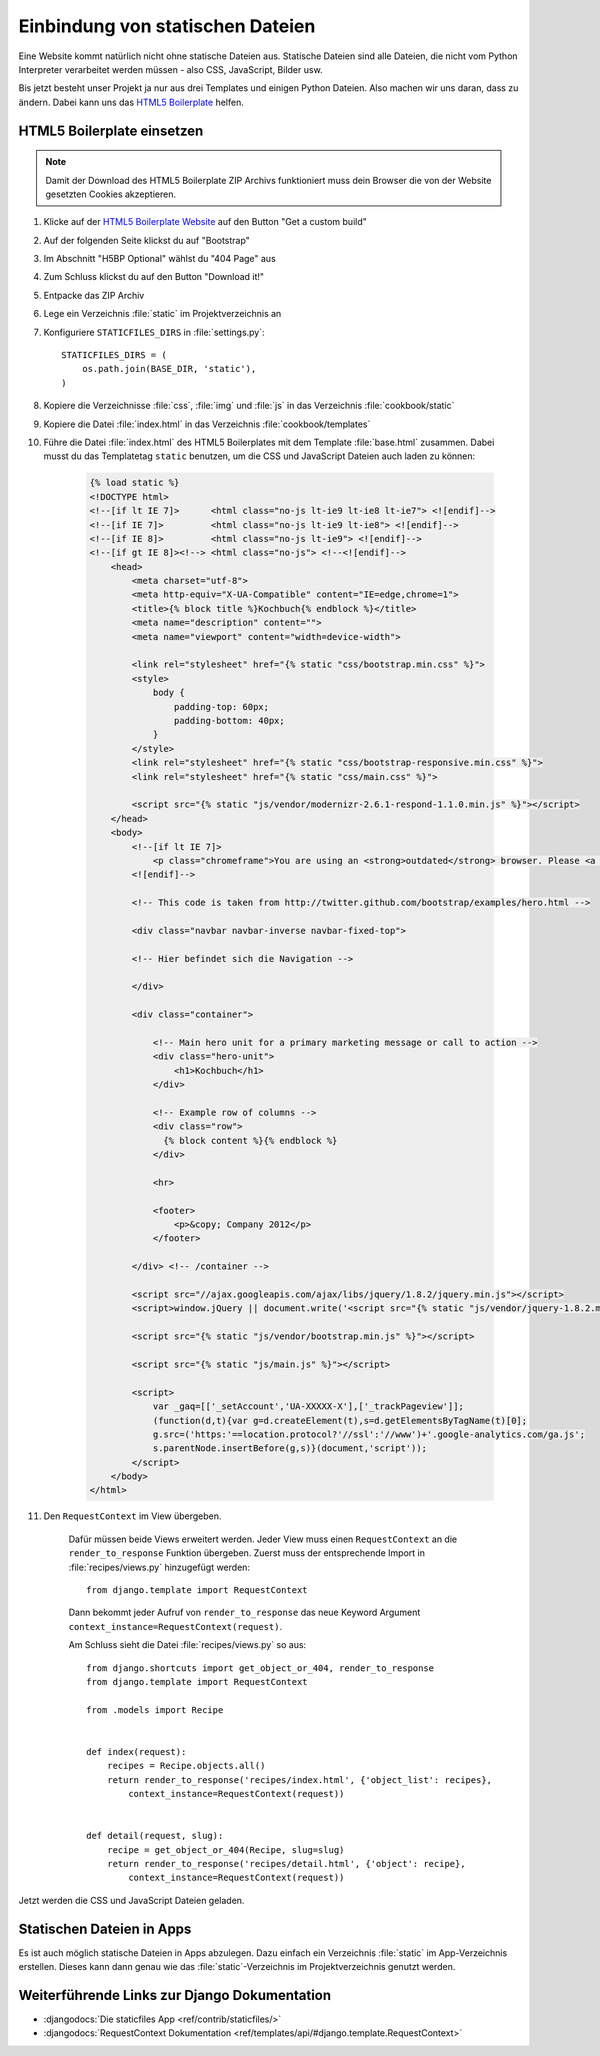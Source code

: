 .. _staticfiles:

Einbindung von statischen Dateien
*********************************

Eine Website kommt natürlich nicht ohne statische Dateien aus. Statische
Dateien sind alle Dateien, die nicht vom Python Interpreter verarbeitet werden
müssen - also CSS, JavaScript, Bilder usw.

Bis jetzt besteht unser Projekt ja nur aus drei Templates und einigen Python
Dateien. Also machen wir uns daran, dass zu ändern. Dabei kann uns das `HTML5
Boilerplate`_ helfen.

.. _html5_boilerplate:

HTML5 Boilerplate einsetzen
===========================

.. note::

    Damit der Download des HTML5 Boilerplate ZIP Archivs funktioniert
    muss dein Browser die von der Website gesetzten Cookies akzeptieren.

#. Klicke auf der `HTML5 Boilerplate Website <http://html5boilerplate.com/>`_ auf den Button "Get a custom build"
#. Auf der folgenden Seite klickst du auf "Bootstrap"
#. Im Abschnitt "H5BP Optional" wählst du "404 Page" aus
#. Zum Schluss klickst du auf den Button "Download it!"
#. Entpacke das ZIP Archiv
#. Lege ein Verzeichnis :file:`static` im Projektverzeichnis an
#. Konfiguriere ``STATICFILES_DIRS`` in :file:`settings.py`::

    STATICFILES_DIRS = (
        os.path.join(BASE_DIR, 'static'),
    )
#. Kopiere die Verzeichnisse :file:`css`, :file:`img` und :file:`js` in das Verzeichnis :file:`cookbook/static`
#. Kopiere die Datei :file:`index.html` in das Verzeichnis :file:`cookbook/templates`
#. Führe die Datei :file:`index.html` des HTML5 Boilerplates mit dem Template :file:`base.html` zusammen. Dabei musst du das Templatetag ``static`` benutzen, um die CSS und JavaScript Dateien auch laden zu können:

    .. code-block:: html+django

        {% load static %}
        <!DOCTYPE html>
        <!--[if lt IE 7]>      <html class="no-js lt-ie9 lt-ie8 lt-ie7"> <![endif]-->
        <!--[if IE 7]>         <html class="no-js lt-ie9 lt-ie8"> <![endif]-->
        <!--[if IE 8]>         <html class="no-js lt-ie9"> <![endif]-->
        <!--[if gt IE 8]><!--> <html class="no-js"> <!--<![endif]-->
            <head>
                <meta charset="utf-8">
                <meta http-equiv="X-UA-Compatible" content="IE=edge,chrome=1">
                <title>{% block title %}Kochbuch{% endblock %}</title>
                <meta name="description" content="">
                <meta name="viewport" content="width=device-width">

                <link rel="stylesheet" href="{% static "css/bootstrap.min.css" %}">
                <style>
                    body {
                        padding-top: 60px;
                        padding-bottom: 40px;
                    }
                </style>
                <link rel="stylesheet" href="{% static "css/bootstrap-responsive.min.css" %}">
                <link rel="stylesheet" href="{% static "css/main.css" %}">

                <script src="{% static "js/vendor/modernizr-2.6.1-respond-1.1.0.min.js" %}"></script>
            </head>
            <body>
                <!--[if lt IE 7]>
                    <p class="chromeframe">You are using an <strong>outdated</strong> browser. Please <a href="http://browsehappy.com/">upgrade your browser</a> or <a href="http://www.google.com/chromeframe/?redirect=true">activate Google Chrome Frame</a> to improve your experience.</p>
                <![endif]-->

                <!-- This code is taken from http://twitter.github.com/bootstrap/examples/hero.html -->

                <div class="navbar navbar-inverse navbar-fixed-top">

                <!-- Hier befindet sich die Navigation -->

                </div>

                <div class="container">

                    <!-- Main hero unit for a primary marketing message or call to action -->
                    <div class="hero-unit">
                        <h1>Kochbuch</h1>
                    </div>

                    <!-- Example row of columns -->
                    <div class="row">
                      {% block content %}{% endblock %}
                    </div>

                    <hr>

                    <footer>
                        <p>&copy; Company 2012</p>
                    </footer>

                </div> <!-- /container -->

                <script src="//ajax.googleapis.com/ajax/libs/jquery/1.8.2/jquery.min.js"></script>
                <script>window.jQuery || document.write('<script src="{% static "js/vendor/jquery-1.8.2.min.js" %}"><\/script>')</script>

                <script src="{% static "js/vendor/bootstrap.min.js" %}"></script>

                <script src="{% static "js/main.js" %}"></script>

                <script>
                    var _gaq=[['_setAccount','UA-XXXXX-X'],['_trackPageview']];
                    (function(d,t){var g=d.createElement(t),s=d.getElementsByTagName(t)[0];
                    g.src=('https:'==location.protocol?'//ssl':'//www')+'.google-analytics.com/ga.js';
                    s.parentNode.insertBefore(g,s)}(document,'script'));
                </script>
            </body>
        </html>

#. Den ``RequestContext`` im View übergeben.

    Dafür müssen beide Views erweitert werden. Jeder View muss einen
    ``RequestContext`` an die ``render_to_response`` Funktion übergeben. Zuerst
    muss der entsprechende Import in :file:`recipes/views.py` hinzugefügt
    werden::

        from django.template import RequestContext

    Dann bekommt jeder Aufruf von ``render_to_response`` das neue Keyword
    Argument ``context_instance=RequestContext(request)``.

    Am Schluss sieht die Datei :file:`recipes/views.py` so aus::

        from django.shortcuts import get_object_or_404, render_to_response
        from django.template import RequestContext

        from .models import Recipe


        def index(request):
            recipes = Recipe.objects.all()
            return render_to_response('recipes/index.html', {'object_list': recipes},
                context_instance=RequestContext(request))


        def detail(request, slug):
            recipe = get_object_or_404(Recipe, slug=slug)
            return render_to_response('recipes/detail.html', {'object': recipe},
                context_instance=RequestContext(request))

Jetzt werden die CSS und JavaScript Dateien geladen.

Statischen Dateien in Apps
==========================

Es ist auch möglich statische Dateien in Apps abzulegen. Dazu einfach ein
Verzeichnis :file:`static` im App-Verzeichnis erstellen. Dieses kann dann genau
wie das :file:`static`-Verzeichnis im Projektverzeichnis genutzt werden.

Weiterführende Links zur Django Dokumentation
=============================================

* :djangodocs:`Die staticfiles App <ref/contrib/staticfiles/>`
* :djangodocs:`RequestContext Dokumentation <ref/templates/api/#django.template.RequestContext>`

.. _HTML5 Boilerplate: http://de.html5boilerplate.com/
